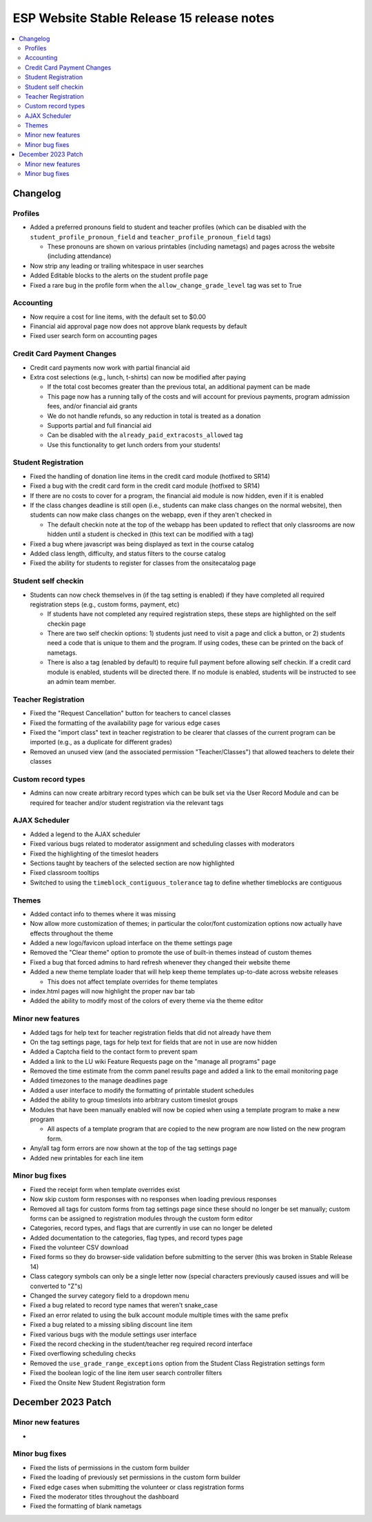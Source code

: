 ============================================
 ESP Website Stable Release 15 release notes
============================================

.. contents:: :local:

Changelog
=========

Profiles
~~~~~~~~
- Added a preferred pronouns field to student and teacher profiles (which can be disabled with the ``student_profile_pronoun_field`` and ``teacher_profile_pronoun_field`` tags)

  - These pronouns are shown on various printables (including nametags) and pages across the website (including attendance)
- Now strip any leading or trailing whitespace in user searches
- Added Editable blocks to the alerts on the student profile page
- Fixed a rare bug in the profile form when the ``allow_change_grade_level`` tag was set to True

Accounting
~~~~~~~~~~
- Now require a cost for line items, with the default set to $0.00
- Financial aid approval page now does not approve blank requests by default
- Fixed user search form on accounting pages

Credit Card Payment Changes
~~~~~~~~~~~~~~~~~~~~~~~~~~~
- Credit card payments now work with partial financial aid
- Extra cost selections (e.g., lunch, t-shirts) can now be modified after paying

  - If the total cost becomes greater than the previous total, an additional payment can be made
  - This page now has a running tally of the costs and will account for previous payments, program admission fees, and/or financial aid grants
  - We do not handle refunds, so any reduction in total is treated as a donation
  - Supports partial and full financial aid
  - Can be disabled with the ``already_paid_extracosts_allowed`` tag
  - Use this functionality to get lunch orders from your students!

Student Registration
~~~~~~~~~~~~~~~~~~~~
- Fixed the handling of donation line items in the credit card module (hotfixed to SR14)
- Fixed a bug with the credit card form in the credit card module (hotfixed to SR14)
- If there are no costs to cover for a program, the financial aid module is now hidden, even if it is enabled
- If the class changes deadline is still open (i.e., students can make class changes on the normal website), then students can now make class changes on the webapp, even if they aren't checked in

  - The default checkin note at the top of the webapp has been updated to reflect that only classrooms are now hidden until a student is checked in (this text can be modified with a tag)
- Fixed a bug where javascript was being displayed as text in the course catalog
- Added class length, difficulty, and status filters to the course catalog
- Fixed the ability for students to register for classes from the onsitecatalog page

Student self checkin
~~~~~~~~~~~~~~~~~~~~
- Students can now check themselves in (if the tag setting is enabled) if they have completed all required registration steps (e.g., custom forms, payment, etc)

  - If students have not completed any required registration steps, these steps are highlighted on the self checkin page
  - There are two self checkin options: 1) students just need to visit a page and click a button, or 2) students need a code that is unique to them and the program. If using codes, these can be printed on the back of nametags.
  - There is also a tag (enabled by default) to require full payment before allowing self checkin. If a credit card module is enabled, students will be directed there. If no module is enabled, students will be instructed to see an admin team member.

Teacher Registration
~~~~~~~~~~~~~~~~~~~~
- Fixed the "Request Cancellation" button for teachers to cancel classes
- Fixed the formatting of the availability page for various edge cases
- Fixed the "import class" text in teacher registration to be clearer that classes of the current program can be imported (e.g., as a duplicate for different grades)
- Removed an unused view (and the associated permission "Teacher/Classes") that allowed teachers to delete their classes

Custom record types
~~~~~~~~~~~~~~~~~~~
- Admins can now create arbitrary record types which can be bulk set via the User Record Module and can be required for teacher and/or student registration via the relevant tags

AJAX Scheduler
~~~~~~~~~~~~~~
- Added a legend to the AJAX scheduler
- Fixed various bugs related to moderator assignment and scheduling classes with moderators
- Fixed the highlighting of the timeslot headers
- Sections taught by teachers of the selected section are now highlighted
- Fixed classroom tooltips
- Switched to using the ``timeblock_contiguous_tolerance`` tag to define whether timeblocks are contiguous

Themes
~~~~~~
- Added contact info to themes where it was missing
- Now allow more customization of themes; in particular the color/font customization options now actually have effects throughout the theme
- Added a new logo/favicon upload interface on the theme settings page
- Removed the "Clear theme" option to promote the use of built-in themes instead of custom themes
- Fixed a bug that forced admins to hard refresh whenever they changed their website theme
- Added a new theme template loader that will help keep theme templates up-to-date across website releases

  - This does not affect template overrides for theme templates
- index.html pages will now highlight the proper nav bar tab
- Added the ability to modify most of the colors of every theme via the theme editor

Minor new features
~~~~~~~~~~~~~~~~~~
- Added tags for help text for teacher registration fields that did not already have them
- On the tag settings page, tags for help text for fields that are not in use are now hidden
- Added a Captcha field to the contact form to prevent spam
- Added a link to the LU wiki Feature Requests page on the "manage all programs" page
- Removed the time estimate from the comm panel results page and added a link to the email monitoring page
- Added timezones to the manage deadlines page
- Added a user interface to modify the formatting of printable student schedules
- Added the ability to group timeslots into arbitrary custom timeslot groups
- Modules that have been manually enabled will now be copied when using a template program to make a new program

  - All aspects of a template program that are copied to the new program are now listed on the new program form.
- Any/all tag form errors are now shown at the top of the tag settings page
- Added new printables for each line item

Minor bug fixes
~~~~~~~~~~~~~~~
- Fixed the receipt form when template overrides exist
- Now skip custom form responses with no responses when loading previous responses
- Removed all tags for custom forms from tag settings page since these should no longer be set manually; custom forms can be assigned to registration modules through the custom form editor
- Categories, record types, and flags that are currently in use can no longer be deleted
- Added documentation to the categories, flag types, and record types page
- Fixed the volunteer CSV download
- Fixed forms so they do browser-side validation before submitting to the server (this was broken in Stable Release 14)
- Class category symbols can only be a single letter now (special characters previously caused issues and will be converted to "Z"s)
- Changed the survey category field to a dropdown menu
- Fixed a bug related to record type names that weren't snake_case
- Fixed an error related to using the bulk account module multiple times with the same prefix
- Fixed a bug related to a missing sibling discount line item
- Fixed various bugs with the module settings user interface
- Fixed the record checking in the student/teacher reg required record interface
- Fixed overflowing scheduling checks
- Removed the ``use_grade_range_exceptions`` option from the Student Class Registration settings form
- Fixed the boolean logic of the line item user search controller filters
- Fixed the Onsite New Student Registration form

December 2023 Patch
===================

Minor new features
~~~~~~~~~~~~~~~~~~
- 

Minor bug fixes
~~~~~~~~~~~~~~~
- Fixed the lists of permissions in the custom form builder
- Fixed the loading of previously set permissions in the custom form builder
- Fixed edge cases when submitting the volunteer or class registration forms
- Fixed the moderator titles throughout the dashboard
- Fixed the formatting of blank nametags
